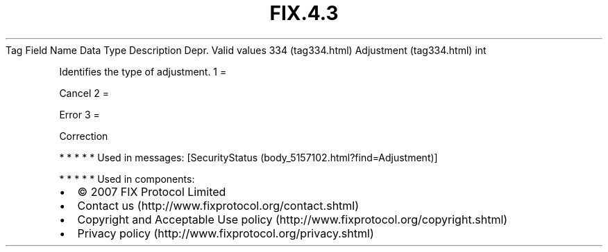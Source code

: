 .TH FIX.4.3 "" "" "Tag #334"
Tag
Field Name
Data Type
Description
Depr.
Valid values
334 (tag334.html)
Adjustment (tag334.html)
int
.PP
Identifies the type of adjustment.
1
=
.PP
Cancel
2
=
.PP
Error
3
=
.PP
Correction
.PP
   *   *   *   *   *
Used in messages:
[SecurityStatus (body_5157102.html?find=Adjustment)]
.PP
   *   *   *   *   *
Used in components:

.PD 0
.P
.PD

.PP
.PP
.IP \[bu] 2
© 2007 FIX Protocol Limited
.IP \[bu] 2
Contact us (http://www.fixprotocol.org/contact.shtml)
.IP \[bu] 2
Copyright and Acceptable Use policy (http://www.fixprotocol.org/copyright.shtml)
.IP \[bu] 2
Privacy policy (http://www.fixprotocol.org/privacy.shtml)
